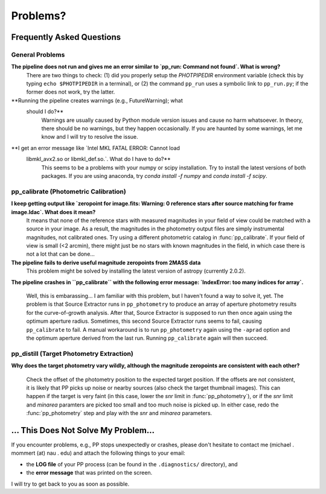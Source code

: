 Problems?
=========

Frequently Asked Questions
--------------------------

General Problems
~~~~~~~~~~~~~~~~

**The pipeline does not run and gives me an error similar to `pp_run: Command not found`. What is wrong?**
   There are two things to check: (1) did you properly setup the
   `PHOTPIPEDIR` environment variable (check this by typing ``echo
   $PHOTPIPEDIR`` in a terminal), or (2) the command ``pp_run`` uses a
   symbolic link to ``pp_run.py``; if the former does not work, try
   the latter.
   
**Running the pipeline creates warnings (e.g., FutureWarning); what
  should I do?**
   Warnings are usually caused by Python module version issues and
   cause no harm whatsoever. In theory, there should be no warnings,
   but they happen occasionally. If you are haunted by some warnings,
   let me know and I will try to resolve the issue.

**I get an error message like `Intel MKL FATAL ERROR: Cannot load
 libmkl_avx2.so or libmkl_def.so.`. What do I have to do?**
   This seems to be a problems with your numpy or scipy
   installation. Try to install the latest versions of both
   packages. If you are using anaconda, try `conda install -f numpy`
   and `conda install -f scipy`.
   
  
pp_calibrate (Photometric Calibration)
~~~~~~~~~~~~~~~~~~~~~~~~~~~~~~~~~~~~~~

**I keep getting output like `zeropoint for image.fits: Warning: 0 reference stars after source matching for frame image.ldac`. What does it mean?**
   It means that none of the reference stars with measured magnitudes
   in your field of view could be matched with a source in your
   image. As a result, the magnitudes in the photometry output files
   are simply instrumental magnitudes, not calibrated ones. Try using
   a different photometric catalog in :func:`pp_calibrate`. If your
   field of view is small (<2 arcmin), there might just be no stars
   with known magnitudes in the field, in which case there is not a
   lot that can be done...

**The pipeline fails to derive useful magnitude zeropoints from 2MASS data**
   This problem might be solved by installing the latest version of astropy
   (currently 2.0.2).
   
**The pipeline crashes in ``pp_calibrate`` with the following error
message: `IndexError: too many indices for array`.**
   Well, this is embarassing... I am familiar with this problem, but I
   haven't found a way to solve it, yet. The problem is that Source
   Extractor runs in ``pp_photometry`` to produce an array of aperture
   photometry results for the curve-of-growth analysis. After that,
   Source Extractor is supposed to run then once again using the
   optimum aperture radius. Sometimes, this second Source Extractor
   runs seems to fail, causing ``pp_calibrate`` to fail. A manual
   workaround is to run ``pp_photometry`` again using the ``-aprad``
   option and the optimum aperture derived from the last run. Running
   ``pp_calibrate`` again will then succeed. 

   
pp_distill (Target Photometry Extraction)
~~~~~~~~~~~~~~~~~~~~~~~~~~~~~~~~~~~~~~~~~

**Why does the target photometry vary wildly, although the magnitude zeropoints are consistent with each other?**

   Check the offset of the photometry position to the expected target
   position. If the offsets are not consistent, it is likely that PP
   picks up noise or nearby sources (also check the target thumbnail
   images). This can happen if the target is very faint (in this case,
   lower the `snr` limit in :func:`pp_photometry`), or if the `snr`
   limit and `minarea` paramters are picked too small and too much
   noise is picked up. In either case, redo the :func:`pp_photometry`
   step and play with the `snr` and `minarea` parameters.
   

... This Does Not Solve My Problem...
-------------------------------------

If you encounter problems, e.g., PP stops unexpectedly or crashes,
please don't hesitate to contact me (michael . mommert (at) nau . edu)
and attach the following things to your email:

* the **LOG file** of your PP process (can be found in the
  ``.diagnostics/`` directory), and 

* the **error message** that was printed on the screen.

I will try to get back to you as soon as possible.
